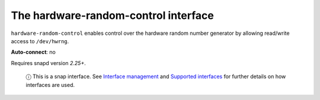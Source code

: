 .. 7835.md

.. \_the-hardware-random-control-interface:

The hardware-random-control interface
=====================================

``hardware-random-control`` enables control over the hardware random number generator by allowing read/write access to ``/dev/hwrng``.

**Auto-connect**: no

Requires snapd version *2.25+*.

   ⓘ This is a snap interface. See `Interface management <interface-management.md>`__ and `Supported interfaces <supported-interfaces.md>`__ for further details on how interfaces are used.
